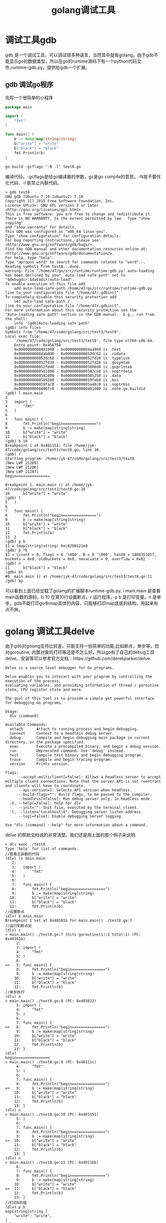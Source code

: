 #+TITLE: golang调试工具
* 调试工具gdb
gdb 是一个调试工具，可以调试很多种语言，当然其中就有golang。由于gdb不能显示go的数据类型，所以在go的runtime源码下有一个python代码文件,runtime-gdb.py，提供给gdb一个扩展。
** gdb 调试go程序
先写一个很简单的小程序
#+BEGIN_SRC go
package main

import (
	"fmt"
)

func main() {
	b := make(map[string]string)
	b["write"] = "write"
	b["black"] = "black"
	fmt.Println(b)
}
#+END_SRC

#+BEGIN_SRC shell 
go build -gcflags "-N -l" test8.go
#+END_SRC
编译代码，-gcflags是给go编译器的参数，gc是go compile的意思。-N是不要优化代码，-l 是禁止内联代码。
#+BEGIN_SRC fundamental
> gdb test8
GNU gdb (Ubuntu 7.10-1ubuntu2) 7.10
Copyright (C) 2015 Free Software Foundation, Inc.
License GPLv3+: GNU GPL version 3 or later <http://gnu.org/licenses/gpl.html>
This is free software: you are free to change and redistribute it.
There is NO WARRANTY, to the extent permitted by law.  Type "show copying"
and "show warranty" for details.
This GDB was configured as "x86_64-linux-gnu".
Type "show configuration" for configuration details.
For bug reporting instructions, please see:
<http://www.gnu.org/software/gdb/bugs/>.
Find the GDB manual and other documentation resources online at:
<http://www.gnu.org/software/gdb/documentation/>.
For help, type "help".
Type "apropos word" to search for commands related to "word"...
Reading symbols from test8...done.
warning: File "/home/47/go/src/runtime/runtime-gdb.py" auto-loading has been declined by your `auto-load safe-path' set to "$debugdir:$datadir/auto-load".
To enable execution of this file add
	add-auto-load-safe-path /home/47/go/src/runtime/runtime-gdb.py
line to your configuration file "/home/47/.gdbinit".
To completely disable this security protection add
	set auto-load safe-path /
line to your configuration file "/home/47/.gdbinit".
For more information about this security protection see the
"Auto-loading safe path" section in the GDB manual.  E.g., run from the shell:
	info "(gdb)Auto-loading safe path"
(gdb) info files
Symbols from "/home/47/code/golang/src/test3/test8".
Local exec file:
	`/home/47/code/golang/src/test3/test8', file type elf64-x86-64.
	Entry point: 0x456750
	0x0000000000401000 - 0x00000000004aa960 is .text
	0x00000000004ab000 - 0x000000000052dc62 is .rodata
	0x000000000052dc68 - 0x000000000052fd28 is .typelink
	0x000000000052fd28 - 0x000000000052fd28 is .gosymtab
	0x000000000052fd40 - 0x00000000005800d8 is .gopclntab
	0x0000000000581000 - 0x0000000000582ce8 is .noptrdata
	0x0000000000582d00 - 0x0000000000585250 is .data
	0x0000000000585260 - 0x000000000059fab8 is .bss
	0x000000000059fac0 - 0x00000000005a48c0 is .noptrbss
	0x0000000000400fc8 - 0x0000000000401000 is .note.go.buildid
(gdb) l main.main
2	
3	import (
4		"fmt"
5	)
6	
7	func main() {
8		fmt.Println("begin===============")
9		b := make(map[string]string)
10		b["write"] = "write"
11		b["black"] = "black"
(gdb) b 10
Breakpoint 1 at 0x401151: file /home/jyk-47/code/golang/src/test3/test8.go, line 10.
(gdb) r
Starting program: /home/jyk-47/code/golang/src/test3/test8 
[New LWP 21285]
[New LWP 21286]
[New LWP 21287]
begin===============

Breakpoint 1, main.main () at /home/jyk-47/code/golang/src/test3/test8.go:10
10		b["write"] = "write"
(gdb) l
5	)
6	
7	func main() {
8		fmt.Println("begin===============")
9		b := make(map[string]string)
10		b["write"] = "write"
11		b["black"] = "black"
12		fmt.Println(b)
13	}
(gdb) p b
$1 = (map[string]string) 0xc8200121e0
(gdb) p *b
$2 = {count = 0, flags = 0 '\000', B = 0 '\000', hash0 = 1888351057, buckets = 0x0, oldbuckets = 0x0, nevacuate = 0, overflow = 0x0}
(gdb) n
11		b["black"] = "black"
(gdb) bt
#0  main.main () at /home/jyk-47/code/golang/src/test3/test8.go:11
(gdb) bp
#+END_SRC
可以看到上面已经加载了golang的扩展脚本runtime-gdb.py, l main.main 是查看main函数的源码，b 10 在第10行设置断点。r 运行程序。p b 是打印变量。n 是单步。gdb不能打印go中map具体的内容，只能够打印map底层的结构，用起来有点不爽。
* golang 调试工具delve
由于gdb对golang支持比较差，只能支持一些简单的功能,比如断点，单步等，但对goroutine, 内置对象的打印等还是不怎么好。所以go有了自己的debug工具delve。安装等可以参考官方文档：https://github.com/derekparker/delve.
#+BEGIN_SRC shell
Delve is a source level debugger for Go programs.

Delve enables you to interact with your program by controlling the execution of the process,
evaluating variables, and providing information of thread / goroutine state, CPU register state and more.

The goal of this tool is to provide a simple yet powerful interface for debugging Go programs.

Usage:
  dlv [command]

Available Commands:
  attach      Attach to running process and begin debugging.
  connect     Connect to a headless debug server.
  debug       Compile and begin debugging main package in current directory, or the package specified.
  exec        Execute a precompiled binary, and begin a debug session.
  run         Deprecated command. Use 'debug' instead.
  test        Compile test binary and begin debugging program.
  trace       Compile and begin tracing program.
  version     Prints version.

Flags:
      --accept-multiclient[=false]: Allows a headless server to accept multiple client connections. Note that the server API is not reentrant and clients will have to coordinate.
      --api-version=1: Selects API version when headless.
      --build-flags="": Build flags, to be passed to the compiler.
      --headless[=false]: Run debug server only, in headless mode.
  -h, --help[=false]: help for dlv
      --init="": Init file, executed by the terminal client.
  -l, --listen="localhost:0": Debugging server listen address.
      --log[=false]: Enable debugging server logging.

Use "dlv [command] --help" for more information about a command.
#+END_SRC
delve 的帮助文档说的非常清楚。我们还是用上面的那个例子来说明.
#+BEGIN_SRC shell
> dlv exec ./test8
Type 'help' for list of commands.
//查看主函数的代码
(dlv) ls main.main 
   2:	
   3:	import (
   4:		"fmt"
   5:	)
   6:	
   7:	func main() {
   8:		fmt.Println("begin===============")
   9:		b := make(map[string]string)
  10:		b["write"] = "write"
  11:		b["black"] = "black"
  12:		fmt.Println(b)
//设置断点
(dlv) b main.main
Breakpoint 1 set at 0x40101b for main.main() ./test8.go:7
//运行到断点处
(dlv) c
> main.main() ./test8.go:7 (hits goroutine(1):1 total:1) (PC: 0x40101b)
     2:	
     3:	import (
     4:		"fmt"
     5:	)
     6:	
=>   7:	func main() {
     8:		fmt.Println("begin===============")
     9:		b := make(map[string]string)
    10:		b["write"] = "write"
    11:		b["black"] = "black"
    12:		fmt.Println(b)
//单步执行
(dlv) n
> main.main() ./test8.go:8 (PC: 0x401022)
     3:	import (
     4:		"fmt"
     5:	)
     6:	
     7:	func main() {
=>   8:		fmt.Println("begin===============")
     9:		b := make(map[string]string)
    10:		b["write"] = "write"
    11:		b["black"] = "black"
    12:		fmt.Println(b)
    13:	}
(dlv) 
begin===============
> main.main() ./test8.go:9 (PC: 0x40111c)
     4:		"fmt"
     5:	)
     6:	
     7:	func main() {
     8:		fmt.Println("begin===============")
=>   9:		b := make(map[string]string)
    10:		b["write"] = "write"
    11:		b["black"] = "black"
    12:		fmt.Println(b)
    13:	}
(dlv) n
> main.main() ./test8.go:10 (PC: 0x401151)
     5:	)
     6:	
     7:	func main() {
     8:		fmt.Println("begin===============")
     9:		b := make(map[string]string)
=>  10:		b["write"] = "write"
    11:		b["black"] = "black"
    12:		fmt.Println(b)
    13:	}
(dlv) n
> main.main() ./test8.go:11 (PC: 0x4011bb)
     6:	
     7:	func main() {
     8:		fmt.Println("begin===============")
     9:		b := make(map[string]string)
    10:		b["write"] = "write"
=>  11:		b["black"] = "black"
    12:		fmt.Println(b)
    13:	}
//打印b的值
(dlv) p b
map[string]string [
	"write": "write", 
]
(dlv) 
#+END_SRC
dlv还提供一些命令，总的来说对于简单的调试足够了。用起来还是比较方便, 不过如果调试go汇编代码，就有点不足，-0- 单步都不能使用。
* 相关链接 
- [[https://golang.org/doc/gdb][Debugging Go Code with GDB]]
- https://github.com/derekparker/delve 
